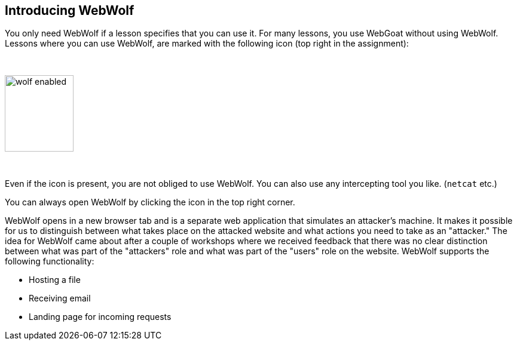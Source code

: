 == Introducing WebWolf

You only need WebWolf if a lesson specifies that you can use it. For many lessons, you use WebGoat without
using WebWolf. Lessons where you can use WebWolf, are marked with the following icon (top right in the assignment):

{nbsp}

image::images/wolf-enabled.png[width=115,height=128]

{nbsp}

Even if the icon is present, you are not obliged to use WebWolf. You can also use any intercepting tool you like.
(`netcat` etc.)

You can always open WebWolf by clicking the icon in the top right corner.

WebWolf opens in a new browser tab and is a separate web application that simulates an attacker's machine. It makes it possible for us to
distinguish between what takes place on the attacked website and what actions you need to take as
an "attacker." The idea for WebWolf came about after a couple of workshops where we received feedback that there
was no clear distinction between what was part of the "attackers" role and what was part of the "users" role on the
website. WebWolf supports the following functionality:

* Hosting a file
* Receiving email
* Landing page for incoming requests

